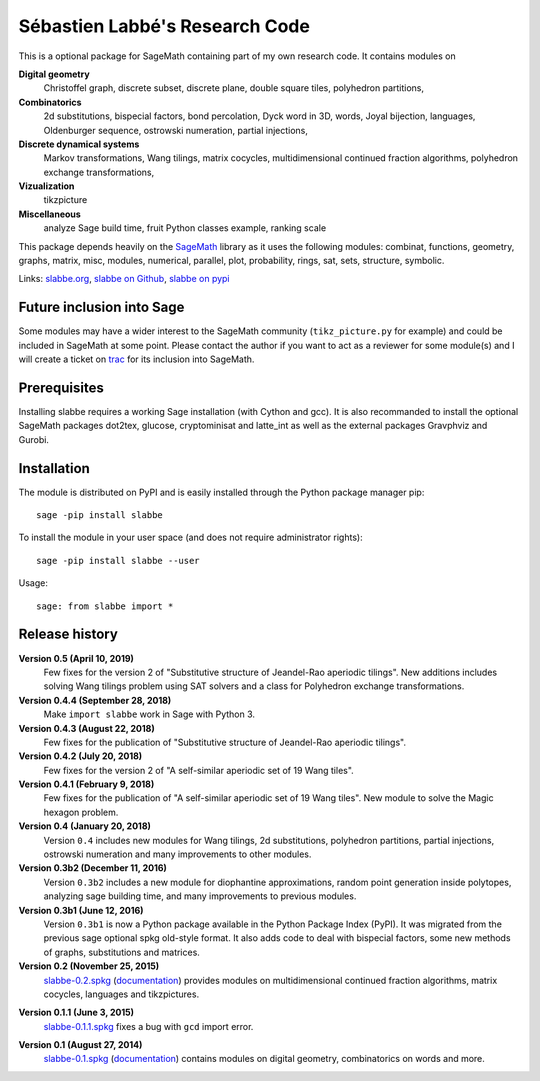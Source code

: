 ===============================
Sébastien Labbé's Research Code
===============================

This is a optional package for SageMath containing part of my own research
code. It contains modules on 

**Digital geometry**
  Christoffel graph, discrete subset, discrete plane, double square tiles,
  polyhedron partitions, 

**Combinatorics**
  2d substitutions, bispecial factors, bond percolation, Dyck word in 3D,
  words, Joyal bijection, languages, Oldenburger sequence, ostrowski
  numeration, partial injections,

**Discrete dynamical systems**
  Markov transformations, Wang tilings, matrix cocycles, multidimensional
  continued fraction algorithms, polyhedron exchange transformations,

**Vizualization**
  tikzpicture

**Miscellaneous**
  analyze Sage build time, fruit Python classes example, ranking scale

This package depends heavily on the SageMath__ library as it uses the following
modules: combinat, functions, geometry, graphs, matrix, misc, modules,
numerical, parallel, plot, probability, rings, sat, sets, structure, symbolic.

__ http://www.sagemath.org/

Links: slabbe.org__, `slabbe on Github`__, `slabbe on pypi`__

__ http://www.slabbe.org/Sage/
__ http://github.com/seblabbe/slabbe
__ http://pypi.python.org/pypi/slabbe

Future inclusion into Sage
--------------------------

Some modules may have a wider interest to the SageMath community
(``tikz_picture.py`` for example) and could be included in SageMath at some
point. Please contact the author if you want to act as a reviewer for some
module(s) and I will create a ticket on trac__ for its inclusion into SageMath.

__ https://trac.sagemath.org/

Prerequisites
-------------

Installing slabbe requires a working Sage installation (with Cython and gcc).
It is also recommanded to install the optional SageMath packages dot2tex,
glucose, cryptominisat and latte_int as well as the external packages
Gravphviz and Gurobi.

Installation
------------

The module is distributed on PyPI and is easily installed through the Python
package manager pip::

    sage -pip install slabbe

To install the module in your user space (and does not require administrator
rights)::

    sage -pip install slabbe --user

Usage::

    sage: from slabbe import *

Release history
---------------

**Version 0.5 (April 10, 2019)**
  Few fixes for the version 2 of "Substitutive structure of Jeandel-Rao
  aperiodic tilings". New additions includes solving Wang tilings problem
  using SAT solvers and a class for Polyhedron exchange transformations.

**Version 0.4.4 (September 28, 2018)**
  Make ``import slabbe`` work in Sage with Python 3.

**Version 0.4.3 (August 22, 2018)**
  Few fixes for the publication of "Substitutive structure of Jeandel-Rao
  aperiodic tilings".

**Version 0.4.2 (July 20, 2018)**
  Few fixes for the version 2 of "A self-similar aperiodic set of 19 Wang
  tiles".

**Version 0.4.1 (February 9, 2018)**
  Few fixes for the publication of "A self-similar aperiodic set of 19 Wang
  tiles".  New module to solve the Magic hexagon problem.

**Version 0.4 (January 20, 2018)**
  Version ``0.4`` includes new modules for Wang tilings, 2d substitutions,
  polyhedron partitions, partial injections, ostrowski numeration and many
  improvements to other modules.

**Version 0.3b2 (December 11, 2016)**
  Version ``0.3b2`` includes a new module for diophantine approximations,
  random point generation inside polytopes, analyzing sage building time, and
  many improvements to previous modules.

**Version 0.3b1 (June 12, 2016)**
  Version ``0.3b1`` is now a Python package available in the Python Package
  Index (PyPI). It was migrated from the previous sage optional spkg old-style
  format. It also adds code to deal with bispecial factors, some new methods
  of graphs, substitutions and matrices.

**Version 0.2 (November 25, 2015)**
  slabbe-0.2.spkg__ (documentation__) provides modules on multidimensional
  continued fraction algorithms, matrix cocycles, languages and tikzpictures.  

__ http://www.slabbe.org/Sage/slabbe-0.2.spkg
__ http://www.slabbe.org/Sage/slabbe-0.2.pdf

**Version 0.1.1 (June 3, 2015)**
  slabbe-0.1.1.spkg__ fixes a bug with ``gcd`` import error.

__ http://www.slabbe.org/Sage/slabbe-0.1.1.spkg

**Version 0.1 (August 27, 2014)**
  slabbe-0.1.spkg__ (documentation__) contains modules on digital geometry,
  combinatorics on words and more. 

__ http://www.slabbe.org/Sage/slabbe-0.1.spkg
__ http://www.slabbe.org/Sage/slabbe-0.1.pdf

